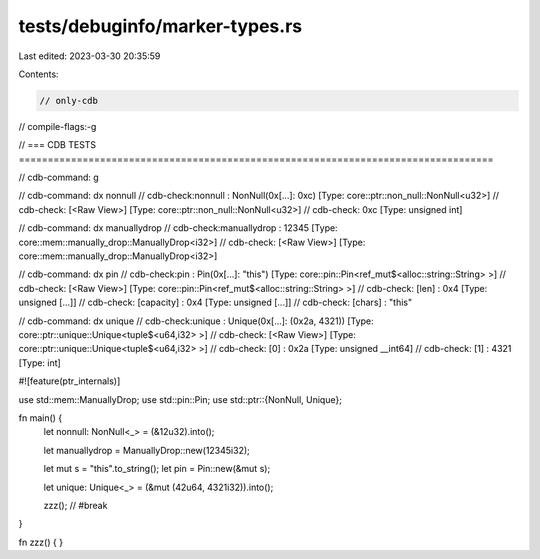 tests/debuginfo/marker-types.rs
===============================

Last edited: 2023-03-30 20:35:59

Contents:

.. code-block:: rs

    // only-cdb
// compile-flags:-g

// === CDB TESTS ==================================================================================

// cdb-command: g

// cdb-command: dx nonnull
// cdb-check:nonnull          : NonNull(0x[...]: 0xc) [Type: core::ptr::non_null::NonNull<u32>]
// cdb-check:    [<Raw View>]     [Type: core::ptr::non_null::NonNull<u32>]
// cdb-check:    0xc [Type: unsigned int]

// cdb-command: dx manuallydrop
// cdb-check:manuallydrop     : 12345 [Type: core::mem::manually_drop::ManuallyDrop<i32>]
// cdb-check:    [<Raw View>]     [Type: core::mem::manually_drop::ManuallyDrop<i32>]

// cdb-command: dx pin
// cdb-check:pin              : Pin(0x[...]: "this") [Type: core::pin::Pin<ref_mut$<alloc::string::String> >]
// cdb-check:    [<Raw View>]     [Type: core::pin::Pin<ref_mut$<alloc::string::String> >]
// cdb-check:    [len]            : 0x4 [Type: unsigned [...]]
// cdb-check:    [capacity]       : 0x4 [Type: unsigned [...]]
// cdb-check:    [chars]          : "this"

// cdb-command: dx unique
// cdb-check:unique           : Unique(0x[...]: (0x2a, 4321)) [Type: core::ptr::unique::Unique<tuple$<u64,i32> >]
// cdb-check:    [<Raw View>]     [Type: core::ptr::unique::Unique<tuple$<u64,i32> >]
// cdb-check:    [0]              : 0x2a [Type: unsigned __int64]
// cdb-check:    [1]              : 4321 [Type: int]

#![feature(ptr_internals)]

use std::mem::ManuallyDrop;
use std::pin::Pin;
use std::ptr::{NonNull, Unique};

fn main() {
    let nonnull: NonNull<_> = (&12u32).into();

    let manuallydrop = ManuallyDrop::new(12345i32);

    let mut s = "this".to_string();
    let pin = Pin::new(&mut s);

    let unique: Unique<_> = (&mut (42u64, 4321i32)).into();

    zzz(); // #break
}

fn zzz() { }


